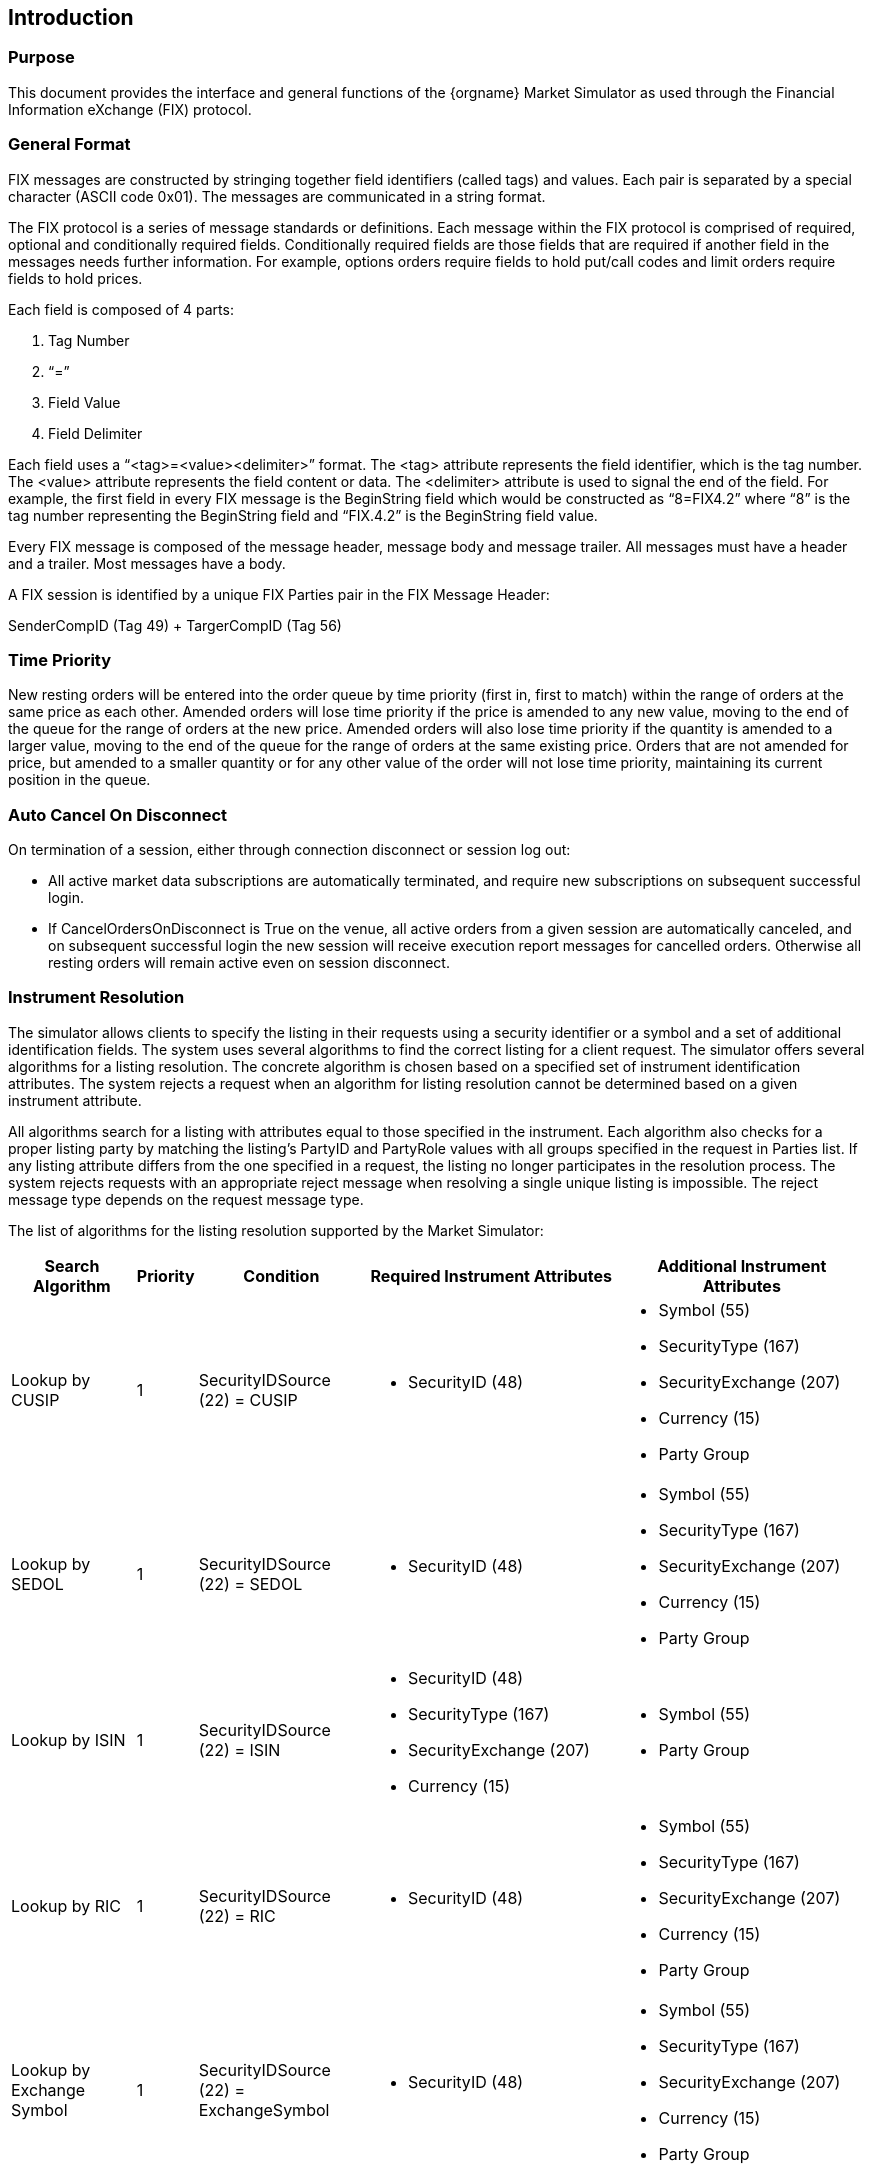 ifndef::imagesDir[]
:imagesDir: images
endif::[]

[[introduction]]
== Introduction

[[introduction-purpose]]
=== Purpose

This document provides the interface and general functions of the {orgname} Market Simulator as used through the Financial Information eXchange (FIX) protocol.


[[introduction-general-format]]
=== General Format

FIX messages are constructed by stringing together field identifiers (called tags) and values. 
Each pair is separated by a special character (ASCII code 0x01). 
The messages are communicated in a string format.

The FIX protocol is a series of message standards or definitions. 
Each message within the FIX protocol is comprised of required, optional and conditionally required fields. 
Conditionally required fields are those fields that are required if another field in the messages needs further information. 
For example, options orders require fields to hold put/call codes and limit orders require fields to hold prices.

Each field is composed of 4 parts:

1. Tag Number
2. “=”
3. Field Value
4. Field Delimiter

Each field uses a “<tag>=<value><delimiter>” format. 
The <tag> attribute represents the field identifier, which is the tag number. 
The <value> attribute represents the field content or data. 
The <delimiter> attribute is used to signal the end of the field. 
For example, the first field in every FIX message is the BeginString field which would be constructed as 
“8=FIX4.2” where “8” is the tag number representing the BeginString field and “FIX.4.2” is the BeginString field value.

Every FIX message is composed of the message header, message body and message trailer. 
All messages must have a header and a trailer. 
Most messages have a body.

A FIX session is identified by a unique FIX Parties pair in the FIX Message Header:

SenderCompID (Tag 49) + TargerCompID (Tag 56)

[[introduction-time-priority]]
=== Time Priority

New resting orders will be entered into the order queue by time priority (first in, first to match) within the range of orders at the same price as each other. 
Amended orders will lose time priority if the price is amended to any new value, moving to the end of the queue for the range of orders at the new price. 
Amended orders will also lose time priority if the quantity is amended to a larger value, moving to the end of the queue for the range of orders at the same existing price. 
Orders that are not amended for price, but amended to a smaller quantity or for any other value of the order will not lose time priority, 
maintaining its current position in the queue.


[[introduction-auto-cancel]]
=== Auto Cancel On Disconnect

On termination of a session, either through connection disconnect or session log out:

* All active market data subscriptions are automatically terminated, and require new subscriptions on subsequent successful login.
* If CancelOrdersOnDisconnect is True on the venue, all active orders from a given session are automatically canceled, and on subsequent successful login 
the new session will receive execution report messages for cancelled orders. 
Otherwise all resting orders will remain active even on session disconnect.

[[introduction-instrument-resolution]]
=== Instrument Resolution

The simulator allows clients to specify the listing in their requests using a security identifier or a symbol and a set of additional identification fields. 
The system uses several algorithms to find the correct listing for a client request. 
The simulator offers several algorithms for a listing resolution. 
The concrete algorithm is chosen based on a specified set of instrument identification attributes. 
The system rejects a request when an algorithm for listing resolution cannot be determined based on a given instrument attribute.

All algorithms search for a listing with attributes equal to those specified in the instrument. 
Each algorithm also checks for a proper listing party by matching the listing's PartyID and PartyRole values with all groups specified in the request in Parties list. 
If any listing attribute differs from the one specified in a request, the listing no longer participates in the resolution process. 
The system rejects requests with an appropriate reject message when resolving a single unique listing is impossible. 
The reject message type depends on the request message type.

The list of algorithms for the listing resolution supported by the Market Simulator:

[cols="15,5,20,30,30"]
|===
| Search Algorithm | Priority | Condition | Required Instrument Attributes | Additional Instrument Attributes

| Lookup by CUSIP | 1 | SecurityIDSource (22) = CUSIP a| * SecurityID (48) a| * Symbol (55)
* SecurityType (167)
* SecurityExchange (207)
* Currency (15)
* Party Group
| Lookup by SEDOL | 1 | SecurityIDSource (22) = SEDOL a| * SecurityID (48) a| * Symbol (55)
* SecurityType (167)
* SecurityExchange (207)
* Currency (15)
* Party Group
| Lookup by ISIN | 1 a| SecurityIDSource (22) = ISIN a| * SecurityID (48) 
* SecurityType (167)
* SecurityExchange (207)
* Currency (15) a| * Symbol (55)
* Party Group
| Lookup by RIC | 1 | SecurityIDSource (22) = RIC a| * SecurityID (48) a| * Symbol (55)
* SecurityType (167)
* SecurityExchange (207)
* Currency (15)
* Party Group
| Lookup by Exchange Symbol | 1 | SecurityIDSource (22) = ExchangeSymbol a| * SecurityID (48) a| * Symbol (55)
* SecurityType (167)
* SecurityExchange (207)
* Currency (15)
* Party Group
| Lookup by Bloomberg Symbol | 1 | SecurityIDSource (22) = BloombergSymbol a| * SecurityID (48) a| * Symbol (55)
* SecurityType (167)
* SecurityExchange (207)
* Currency (15)
* Party Group
| Lookup by Symbol | 2 a| SecurityIDSource (22) is missing in a message

AND

Symbol (55) is present in a message a| * Symbol (55) a| * SecurityType (167)
* SecurityExchange (207)
* Currency (15)
* Party Group

|===